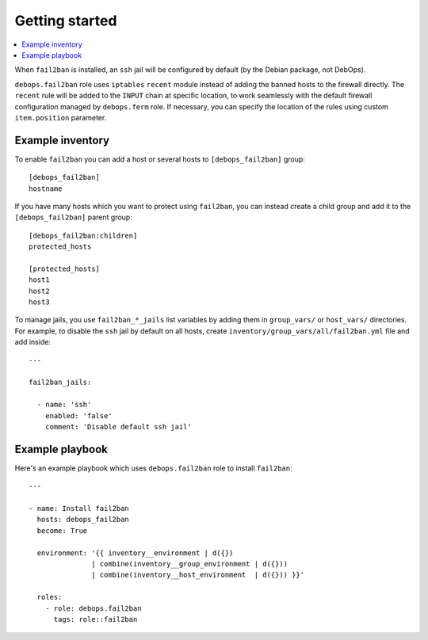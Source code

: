 Getting started
===============

.. contents::
   :local:

When ``fail2ban`` is installed, an ``ssh`` jail will be configured by default
(by the Debian package, not DebOps).

``debops.fail2ban`` role uses ``iptables`` ``recent`` module instead of adding
the banned hosts to the firewall directly. The ``recent`` rule will be added to
the ``INPUT`` chain at specific location, to work seamlessly with the default
firewall configuration managed by ``debops.ferm`` role. If necessary, you can
specify the location of the rules using custom ``item.position`` parameter.


Example inventory
-----------------

To enable ``fail2ban`` you can add a host or several hosts to
``[debops_fail2ban]`` group::

    [debops_fail2ban]
    hostname

If you have many hosts which you want to protect using ``fail2ban``, you can
instead create a child group and add it to the ``[debops_fail2ban]`` parent
group::

    [debops_fail2ban:children]
    protected_hosts

    [protected_hosts]
    host1
    host2
    host3

To manage jails, you use ``fail2ban_*_jails`` list variables by adding them in
``group_vars/`` or ``host_vars/`` directories. For example, to disable the
``ssh`` jail by default on all hosts, create
``inventory/group_vars/all/fail2ban.yml`` file and add inside::

    ---

    fail2ban_jails:

      - name: 'ssh'
        enabled: 'false'
        comment: 'Disable default ssh jail'


Example playbook
----------------

Here's an example playbook which uses ``debops.fail2ban`` role to install ``fail2ban``::

    ---

    - name: Install fail2ban
      hosts: debops_fail2ban
      become: True

      environment: '{{ inventory__environment | d({})
                   | combine(inventory__group_environment | d({}))
                   | combine(inventory__host_environment  | d({})) }}'

      roles:
        - role: debops.fail2ban
          tags: role::fail2ban

